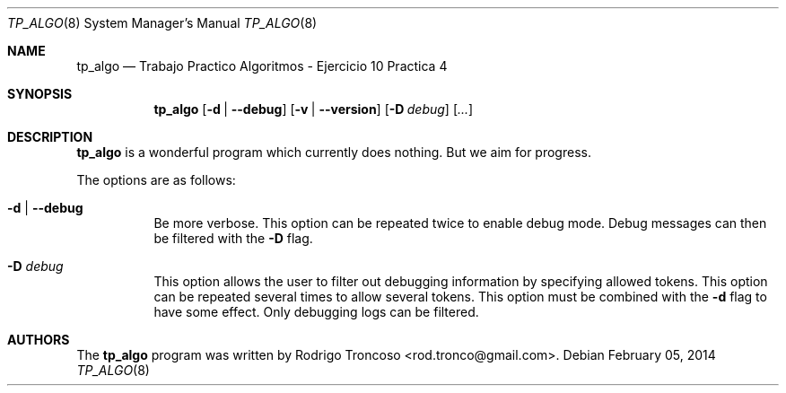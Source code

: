 .\" Copyright (c) 2014 Rodrigo Troncoso <rod.tronco@gmail.com>
.\"
.\" Permission to use, copy, modify, and/or distribute this software for any
.\" purpose with or without fee is hereby granted, provided that the above
.\" copyright notice and this permission notice appear in all copies.
.\"
.\" THE SOFTWARE IS PROVIDED "AS IS" AND THE AUTHOR DISCLAIMS ALL WARRANTIES
.\" WITH REGARD TO THIS SOFTWARE INCLUDING ALL IMPLIED WARRANTIES OF
.\" MERCHANTABILITY AND FITNESS. IN NO EVENT SHALL THE AUTHOR BE LIABLE FOR
.\" ANY SPECIAL, DIRECT, INDIRECT, OR CONSEQUENTIAL DAMAGES OR ANY DAMAGES
.\" WHATSOEVER RESULTING FROM LOSS OF USE, DATA OR PROFITS, WHETHER IN AN
.\" ACTION OF CONTRACT, NEGLIGENCE OR OTHER TORTIOUS ACTION, ARISING OUT OF
.\" OR IN CONNECTION WITH THE USE OR PERFORMANCE OF THIS SOFTWARE.
.\"
.Dd February 05, 2014
.Dt TP_ALGO 8
.Os
.Sh NAME
.Nm tp_algo
.Nd Trabajo Practico Algoritmos - Ejercicio 10 Practica 4
.\" TODO:4003 A manual page will help your users to find how to use
.\" TODO:4003 your program. Keep it up-to-date.
.\" TODO:4003 Have a look at this URL for more information about the
.\" TODO:4003 markup language used:
.\" TODO:4003  http://www.openbsd.org/cgi-bin/man.cgi?query=mdoc&sektion=7
.Sh SYNOPSIS
.Nm
.Op Fl d | Fl -debug
.Op Fl v | Fl -version
.Op Fl D Ar debug
.Op Ar ...
.Sh DESCRIPTION
.Nm
is a wonderful program which currently does nothing.
But we aim for progress.
.Pp
The options are as follows:
.Bl -tag -width Ds
.It Fl d | Fl -debug
Be more verbose.
This option can be repeated twice to enable debug mode.
Debug messages can then be filtered with the
.Fl D
flag.
.It Fl D Ar debug
This option allows the user to filter out debugging information by
specifying allowed tokens.
This option can be repeated several times to allow several tokens.
This option must be combined with the
.Fl d
flag to have some effect.
Only debugging logs can be filtered.
.El
.Sh AUTHORS
.An -nosplit
The
.Nm
program was written by
.An Rodrigo Troncoso Aq rod.tronco@gmail.com .
